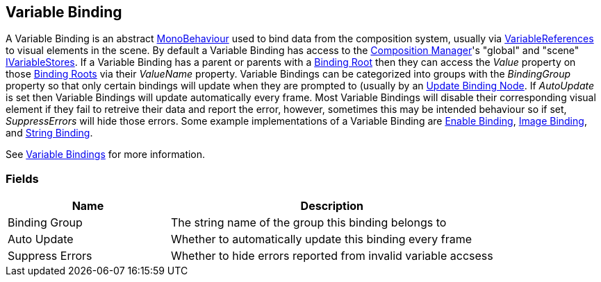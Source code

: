 [#manual/variable-binding]

## Variable Binding

A Variable Binding is an abstract https://docs.unity3d.com/ScriptReference/MonoBehaviour.html[MonoBehaviour^] used to bind data from the composition system, usually via <<reference/variable-reference.html,VariableReferences>> to visual elements in the scene. By default a Variable Binding has access to the <<manual/composition-manager.html,Composition Manager>>'s "global" and "scene" <<reference/i-variable-store.html,IVariableStores>>. If a Variable Binding has a parent or parents with a <<manual/binding-root.html,Binding Root>> then they can access the _Value_ property on those <<manual/binding-root.html,Binding Roots>> via their _ValueName_ property. Variable Bindings can be categorized into groups with the _BindingGroup_ property so that only certain bindings will update when they are prompted to (usually by an <<manual/update-binding-node,Update Binding Node>>. If _AutoUpdate_ is set then Variable Bindings will update automatically every frame. Most Variable Bindings will disable their corresponding visual element if they fail to retreive their data and report the error, however, sometimes this may be intended behaviour so if set, _SuppressErrors_ will hide those errors. Some example implementations of a Variable Binding are <<manual/enable-binding.html,Enable Binding>>, <<manual/image-binding.html,Image Binding>>, and <<manual/string-binding.html,String Binding>>.

See <<topics/bindings-3.html,Variable Bindings>> for more information. +

### Fields

[cols="1,2"]
|===
| Name	| Description

| Binding Group	| The string name of the group this binding belongs to 
| Auto Update	| Whether to automatically update this binding every frame
| Suppress Errors	| Whether to hide errors reported from invalid variable accsess
|===

ifdef::backend-multipage_html5[]
<<reference/variable-binding.html,Reference>>
endif::[]